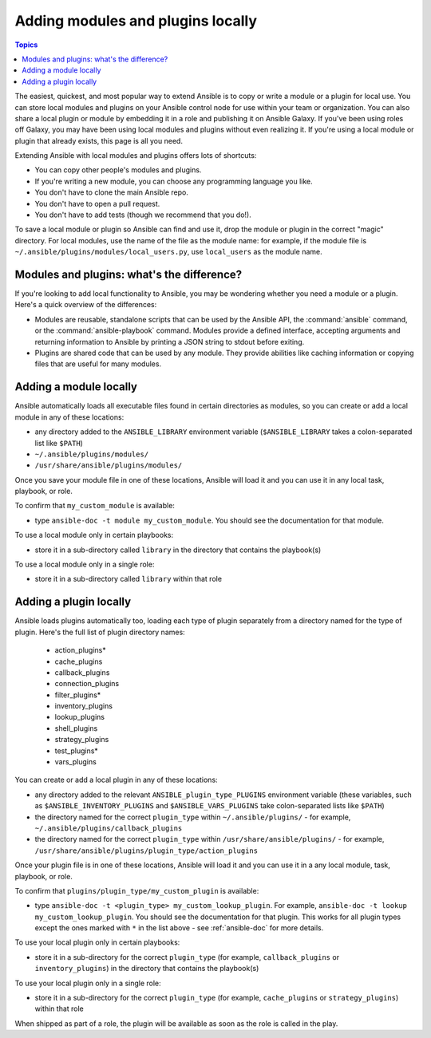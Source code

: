 .. _using_local_modules_and_plugins:
.. _developing_locally:

**********************************
Adding modules and plugins locally
**********************************

.. contents:: Topics
   :local:

The easiest, quickest, and most popular way to extend Ansible is to copy or write a module or a plugin for local use. You can store local modules and plugins on your Ansible control node for use within your team or organization. You can also share a local plugin or module by embedding it in a role and publishing it on Ansible Galaxy. If you've been using roles off Galaxy, you may have been using local modules and plugins without even realizing it. If you're using a local module or plugin that already exists, this page is all you need.

Extending Ansible with local modules and plugins offers lots of shortcuts:

* You can copy other people's modules and plugins.
* If you're writing a new module, you can choose any programming language you like.
* You don't have to clone the main Ansible repo.
* You don't have to open a pull request.
* You don't have to add tests (though we recommend that you do!).

To save a local module or plugin so Ansible can find and use it, drop the module or plugin in the correct "magic" directory. For local modules, use the name of the file as the module name: for example, if the module file is ``~/.ansible/plugins/modules/local_users.py``, use ``local_users`` as the module name.

.. _modules_vs_plugins:

Modules and plugins: what's the difference?
===========================================
If you're looking to add local functionality to Ansible, you may be wondering whether you need a module or a plugin. Here's a quick overview of the differences:

* Modules are reusable, standalone scripts that can be used by the Ansible API, the :command:`ansible` command, or the :command:`ansible-playbook` command. Modules provide a defined interface, accepting arguments and returning information to Ansible by printing a JSON string to stdout before exiting.
* Plugins are shared code that can be used by any module. They provide abilities like caching information or copying files that are useful for many modules.

.. _local_modules:

Adding a module locally
=======================
Ansible automatically loads all executable files found in certain directories as modules, so you can create or add a local module in any of these locations:

* any directory added to the ``ANSIBLE_LIBRARY`` environment variable (``$ANSIBLE_LIBRARY`` takes a colon-separated list like ``$PATH``)
* ``~/.ansible/plugins/modules/``
* ``/usr/share/ansible/plugins/modules/``

Once you save your module file in one of these locations, Ansible will load it and you can use it in any local task, playbook, or role.

To confirm that ``my_custom_module`` is available:

* type ``ansible-doc -t module my_custom_module``. You should see the documentation for that module.

To use a local module only in certain playbooks:

* store it in a sub-directory called ``library`` in the directory that contains the playbook(s)

To use a local module only in a single role:

* store it in a sub-directory called ``library`` within that role

.. _distributing_plugins:
.. _local_plugins:

Adding a plugin locally
=======================
Ansible loads plugins automatically too, loading each type of plugin separately from a directory named for the type of plugin. Here's the full list of plugin directory names:

    * action_plugins*
    * cache_plugins
    * callback_plugins
    * connection_plugins
    * filter_plugins*
    * inventory_plugins
    * lookup_plugins
    * shell_plugins
    * strategy_plugins
    * test_plugins*
    * vars_plugins

You can create or add a local plugin in any of these locations:

* any directory added to the relevant ``ANSIBLE_plugin_type_PLUGINS`` environment variable (these variables, such as ``$ANSIBLE_INVENTORY_PLUGINS`` and ``$ANSIBLE_VARS_PLUGINS`` take colon-separated lists like ``$PATH``)
* the directory named for the correct ``plugin_type`` within ``~/.ansible/plugins/`` - for example, ``~/.ansible/plugins/callback_plugins``
* the directory named for the correct ``plugin_type`` within ``/usr/share/ansible/plugins/`` - for example, ``/usr/share/ansible/plugins/plugin_type/action_plugins``

Once your plugin file is in one of these locations, Ansible will load it and you can use it in a any local module, task, playbook, or role.

To confirm that ``plugins/plugin_type/my_custom_plugin`` is available:

* type ``ansible-doc -t <plugin_type> my_custom_lookup_plugin``. For example, ``ansible-doc -t lookup my_custom_lookup_plugin``. You should see the documentation for that plugin. This works for all plugin types except the ones marked with ``*`` in the list above  - see :ref:`ansible-doc` for more details.

To use your local plugin only in certain playbooks:

* store it in a sub-directory for the correct ``plugin_type`` (for example, ``callback_plugins`` or ``inventory_plugins``) in the directory that contains the playbook(s)

To use your local plugin only in a single role:

* store it in a sub-directory for the correct ``plugin_type`` (for example, ``cache_plugins`` or ``strategy_plugins``) within that role

When shipped as part of a role, the plugin will be available as soon as the role is called in the play.
